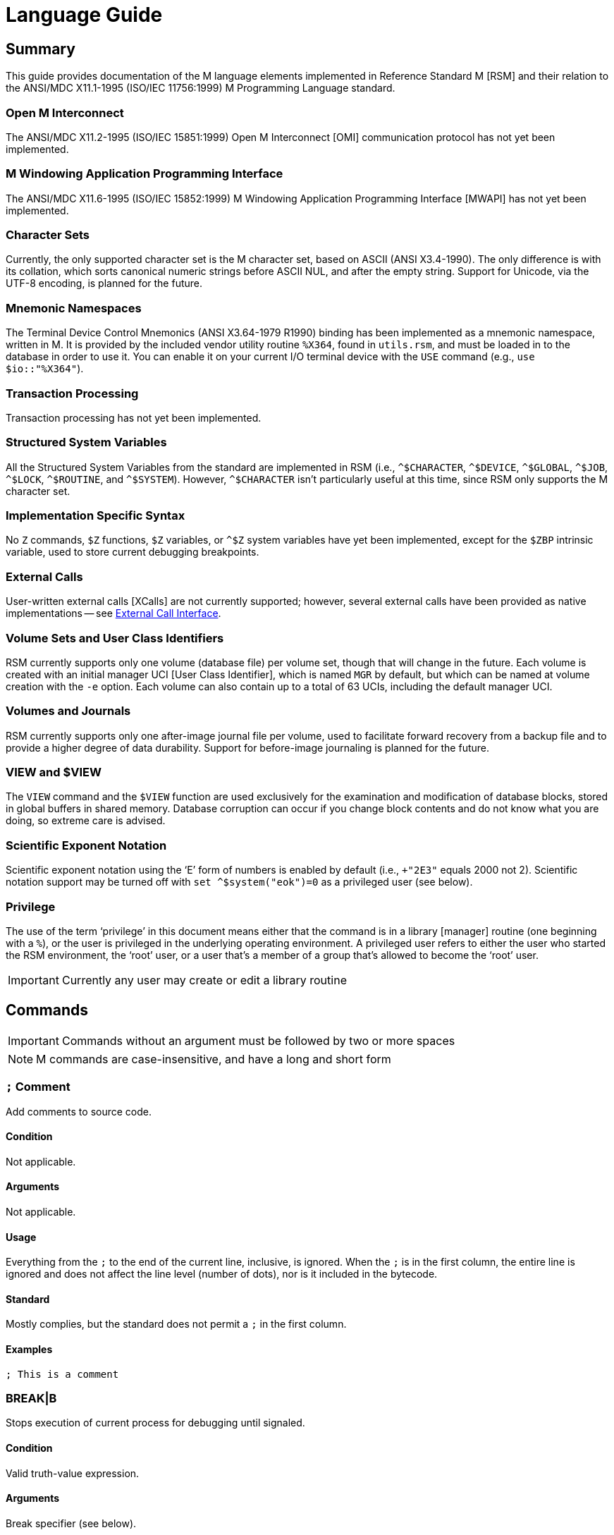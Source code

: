 ////
Package: Reference Standard M
File:    doc/adoc/language.adoc
Summary: Language usage documentation

David Wicksell <dlw@linux.com>
Copyright © 2020-2024 Fourth Watch Software LC
https://gitlab.com/Reference-Standard-M/rsm

Based on MUMPS V1 by Raymond Douglas Newman
Copyright © 1999-2003
https://gitlab.com/Reference-Standard-M/mumpsv1

Permission is granted to copy, distribute and/or modify this document under
the terms of the GNU Free Documentation License, Version 1.3 or any later
version published by the Free Software Foundation; with no Invariant
Sections, with no Front-Cover texts, and with no Back-Cover Texts.

You should have received a copy of the GNU Free Documentation License along
with this program. If not, see https://www.gnu.org/licenses/.

SPDX-FileCopyrightText:  © 2020 David Wicksell <dlw@linux.com>
SPDX-License-Identifier: GFDL-1.3-no-invariants-or-later
////

:source-highlighter: highlight.js
:highlightjs-languages: cos

= Language Guide

== Summary

This guide provides documentation of the M language elements implemented in
Reference Standard M [RSM] and their relation to the ANSI/MDC X11.1-1995
(ISO/IEC 11756:1999) M Programming Language standard.

=== Open M Interconnect

The ANSI/MDC X11.2-1995 (ISO/IEC 15851:1999) Open M Interconnect [OMI]
communication protocol has not yet been implemented.

=== M Windowing Application Programming Interface

The ANSI/MDC X11.6-1995 (ISO/IEC 15852:1999) M Windowing Application Programming
Interface [MWAPI] has not yet been implemented.

=== Character Sets

Currently, the only supported character set is the M character set, based on
ASCII (ANSI X3.4-1990). The only difference is with its collation, which sorts
canonical numeric strings before ASCII NUL, and after the empty string. Support
for Unicode, via the UTF-8 encoding, is planned for the future.

=== Mnemonic Namespaces

The Terminal Device Control Mnemonics (ANSI X3.64-1979 R1990) binding has been
implemented as a mnemonic namespace, written in M. It is provided by the
included vendor utility routine `%X364`, found in `utils.rsm`, and must be
loaded in to the database in order to use it. You can enable it on your current
I/O terminal device with the `USE` command (e.g., `use $io::"%X364"`).

=== Transaction Processing

Transaction processing has not yet been implemented.

=== Structured System Variables

All the Structured System Variables from the standard are implemented in RSM
(i.e., `^$CHARACTER`, `^$DEVICE`, `^$GLOBAL`, `^$JOB`, `^$LOCK`, `^$ROUTINE`,
and `^$SYSTEM`). However, `^$CHARACTER` isn't particularly useful at this time,
since RSM only supports the M character set.

=== Implementation Specific Syntax

No `Z` commands, `$Z` functions, `$Z` variables, or `^$Z` system variables have
yet been implemented, except for the `$ZBP` intrinsic variable, used to store
current debugging breakpoints.

=== External Calls

User-written external calls [XCalls] are not currently supported; however,
several external calls have been provided as native implementations -- see
xref:xcall.adoc[External Call Interface].

=== Volume Sets and User Class Identifiers

RSM currently supports only one volume (database file) per volume set, though
that will change in the future. Each volume is created with an initial manager
UCI [User Class Identifier], which is named `MGR` by default, but which can be
named at volume creation with the `-e` option. Each volume can also contain up
to a total of 63 UCIs, including the default manager UCI.

=== Volumes and Journals

RSM currently supports only one after-image journal file per volume, used to
facilitate forward recovery from a backup file and to provide a higher degree of
data durability. Support for before-image journaling is planned for the future.

=== VIEW and $VIEW

The `VIEW` command and the `$VIEW` function are used exclusively for the
examination and modification of database blocks, stored in global buffers in
shared memory. Database corruption can occur if you change block contents and do
not know what you are doing, so extreme care is advised.

=== Scientific Exponent Notation

Scientific exponent notation using the '`E`' form of numbers is enabled by
default (i.e., `+"2E3"` equals 2000 not 2). Scientific notation support may be
turned off with `set ^$system("eok")=0` as a privileged user (see below).

=== Privilege

The use of the term '`privilege`' in this document means either that the command
is in a library [manager] routine (one beginning with a `%`), or the user is
privileged in the underlying operating environment. A privileged user refers to
either the user who started the RSM environment, the '`root`' user, or a user
that's a member of a group that's allowed to become the '`root`' user.

IMPORTANT: Currently any user may create or edit a library routine

== Commands

IMPORTANT: Commands without an argument must be followed by two or more spaces

NOTE: M commands are case-insensitive, and have a long and short form

=== `*;*` Comment

Add comments to source code.

==== Condition

Not applicable.

==== Arguments

Not applicable.

==== Usage

Everything from the `;` to the end of the current line, inclusive, is ignored.
When the `;` is in the first column, the entire line is ignored and does not
affect the line level (number of dots), nor is it included in the bytecode.

==== Standard

Mostly complies, but the standard does not permit a `;` in the first column.

==== Examples

[source,cos]
----
; This is a comment
----

=== BREAK|B

Stops execution of current process for debugging until signaled.

==== Condition

Valid truth-value expression.

==== Arguments

Break specifier (see below).

NOTE: Argument indirection is not permitted

==== Usage

Suspends execution until receipt of a signal. The signal is `QUIT` as `BREAK`
effectively runs as an `XECUTE` or `DO` command (adding a level to the stack).

The break specifier may be one of the following:

[%autowidth]
.BREAK Usage
|===
|Specifier                    |Description

|`BREAK "_breakref_:"`        |Set simple breakpoint
|`BREAK "_breakref_:__code__"`|Set breakpoint with handler
|`BREAK ":__code__"`          |Set `QUIT` handler
|`BREAK "_breakref_"`         |Clear breakpoint
|`BREAK ":"`                  |Clear `QUIT` handler
|`BREAK ""`                   |Clear all breakpoints/handlers - stop debugger
|`BREAK`                      |Break here (in routine code or direct mode)
|`BREAK 0`                    |Disable `BREAK` within current job
|`BREAK 1`                    |Re-enable `BREAK` within current job
|===

Where _breakref_ is `_label_[+_offset_]^_routine_` or `[+_linenum_]^_routine_`
and _code_ is valid M code that will be executed when the _breakref_ is hit, or
every time a `QUIT __n__` is entered.

While stepping through code in the debugger, an argumentless `QUIT` will stop
the stepping, and execute the rest of the code until another breakpoint is
encountered. To turn off debugging completely, clear all the breakpoints in the
current routine. A `QUIT` may be followed by a positive integer to execute that
many commands (not lines) before breaking again.

NOTE: When using `QUIT` with a step command number, `BREAK` in routines, as
well as any breakpoints encountered during stepping, will be ignored

The `$ZBP` array (case-sensitive), stores all the currently active breakpoints.
Its format is `$ZBP(_routine_,_linenum_)`. You can `$ORDER` or `$QUERY` through
it to list current breakpoints, or you can use `WRITE` to dump the contents of
breakpoints or `QUIT` handler code, if set. There is also an included vendor API
called `BP^%DEBUG`, found in `utils.rsm`, which will list all current
breakpoints and handlers.

WARNING: Code entered in the debugger must be 255 characters or less

==== Standard

Complies, as the standard does not specify arguments or signals.

==== Examples

[source,cos]
----
break "+7^routine:do ^%debug" ; Break at line 7 of ^routine, and call ^%debug
break "+3^routine:"           ; Set simple breakpoint at line 3 of ^routine
break "+1^routine"            ; Clear breakpoint on line 1 of ^routine
break ":do ^%debug"           ; Set up quit handler that fires after each step
break ""                      ; Turn off debugging, and clear all breakpoints
break                         ; Break here and make debugging active

; Loop through and display all the current breakpoints
set bp=$name($ZBP("")) for  set bp=$query(@bp) quit:bp=""  write bp,!

; Loop through and display all the current breakpoints in debug format
write "Breakpoints:",!
set (routine,line)=""
for  set routine=$order($ZBP(routine)) quit:routine=""  do
. for  set line=$order($ZBP(routine,line)) quit:line=""  do
. . write ?4,"+"_line_"^"_routine,!
----

=== CLOSE|C

Releases ownership of an I/O device.

==== Condition

Valid truth-value expression.

==== Arguments

List of channel numbers.

==== Usage

Relinquishes ownership of the specified channel. If the channel is not currently
open, the command is ignored. If the channel is current (i.e., `$IO` is equal to
_channel_) then `$IO` is set to 0.

NOTE: Closing channel 0 is always ignored

==== Standard

Complies exactly, as device parameters are implementation-specific in the standard.

==== Examples

[source,cos]
----
close 1,2 ; Close channels 1 and 2
----

See xref:seqio.adoc[Sequential I/O Interface] for details on how to use `CLOSE`.

=== DO|D

Executes a subroutine (named or anonymous via a dotted-do block), then returns
control to the next command after the `DO`; for multiple arguments, each
subroutine is executed in turn.

==== Condition

Valid truth-value expression -- also valid on each argument.

==== Arguments

Zero or more `_entryref_[(_argumentlist_)][:__postcondition__]` where _entryref_
is of the form `_label_[^_routine_]` or `^_routine_`.

==== Usage

An argumentless `DO` initiates execution of an inner block of lines, denoted by
leading dots that are one level deeper than the line the `DO` is on. `DO` with
arguments is a generalized call to a subroutine specified by _entryref_. The
line specified by _entryref_ must have a level of one (i.e., doesn't begin with
a dot). If the line specified by _entryref_ doesn't have a level of one, an
`M14` error is thrown. The argumentless form of `DO` also does a `new $test`
implicitly, while the form with arguments does not.

==== Standard

Complies exactly. The standard allows for an _entryref_ of the form
`_label_+_offset_[^_routine_]`, which is enabled by default. As this is a
potential security risk, it may not be desirable to leave it on. This feature
may be turned off with `set ^$system("offok")=0` as a privileged user.

==== Examples

[source,cos]
----
do  ; Do the following block of code
. write "First line in the block",!
. write "Second line in the block",!

do label,ext^routine,label2(arg1) ; Various subroutine calls
----

=== ELSE|E

Execute the following commands if `$TEST` evaluates to false.

==== Condition

Not applicable.

==== Arguments

Not applicable.

==== Usage

Execute the remainder of the line, or the following dotted-do block, if `$TEST`
is equal to `0`. Otherwise, if the value of `$TEST` is equal to `1`, the
remainder of the line, or the following dotted-do block, is not executed.

==== Standard

Complies exactly.

==== Examples

[source,cos]
----
if 0 write "True!",!   ; This write command will not execute - $test=0
else  write "False!",! ; This write command will execute - $test=0
----

=== FOR|F

Execute commands repeatedly, until certain conditions are met; argumented form
sets the value of a variable, argumentless form does not.

==== Condition

Not applicable.

==== Arguments

A _<space>_ or `_localvariable_=_forparam(s)_`. A _forparam_ is either an
expression, or a range of the form `_start_[:__increment__[:__end__]]`, where
each of _start_, _increment_, and _end_ are integers. Argument indirection is
not permitted.

==== Usage

The scope of the `FOR` command begins with the next command on the current line
and extends to the end of the current line. In the case of a dotted-do block,
the scope of the `FOR` command is the dotted-do block. Any `FOR` loop may be
terminated by a `QUIT` or `GOTO` within the scope of the `FOR`. A `QUIT`
terminates the innermost `FOR` whose scope contains the `QUIT`. A `GOTO`
terminates all `FOR` commands in the line containing the `GOTO`. The `FOR`
conditional test is made before the scope is executed.

==== Standard

Complies exactly.

==== Examples

[source,cos]
----
for i=10:1:9 do something ; This will do nothing

; Execute following block until ok is true
set ok=0 for  do  quit:ok
. if ^global("okNode") set ok=1 quit
. do processReport^auditMan

for i=1:1:3,5,7:1:9 write i             ; Write out 1235789
for i=1:1 for j=1:1 do sub goto done:ok ; Process all i and j until ok true
----

=== GOTO|G

Transfer control to another line of code without use of the stack.

==== Condition

Valid truth-value expression -- also valid on each argument.

==== Arguments

One or more `_entryref_[:__postcondition__]` where _entryref_ is of the form
`_label_[^_routine_]` or `^_routine_`.

==== Usage

The `GOTO` command is a generalized transfer of control. The line specified by
_entryref_ must have a level of one (i.e., doesn't begin with a dot), except
where the line specified has the same level as the line containing the `GOTO`
and both lines are in the same routine and there are no lines between the two
lines of a lower (numerically less) level, otherwise error `M45` occurs.

==== Standard

Complies exactly. The standard allows for an _entryref_ of the form
`_label_+_offset_[^_routine_]`, which is enabled by default. As this is a
potential security risk, it may not be desirable to leave it on. This feature
may be turned off with `set ^$system("offok")=0` as a privileged user.

==== Examples

[source,cos]
----
goto done:ok,fail ; Dispatch to done or fail on ok flag
----

=== HALT|H

Stop the currently executing process (M job).

==== Condition

Valid truth-value expression.

==== Arguments

Not applicable.

==== Usage

Execution of the process (M job) is terminated.

==== Standard

Complies exactly.

==== Examples

[source,cos]
----
halt ; Terminate the job
----

=== HANG|H

Pause execution of the currently running process (M job) for a specified number
of seconds.

==== Condition

Valid truth-value expression.

==== Arguments

Numeric expression -- interpreted as a positive integer and using its floor.

==== Usage

If the numeric expression is greater than zero, execution is suspended for that
number of seconds, otherwise the current time slice is surrendered.

==== Standard

Mostly complies, however a timeout less than `1` gives up the current time slice
to the OS process scheduler, when the job is using a real-time scheduling
policy, otherwise, it does nothing, which is standard.

==== Examples

[source,cos]
----
hang 30   ; Wait for 30 seconds
hang 30.9 ; Behaves the same as hang 30
hang 0    ; Give up the time slice to the OS process scheduler (real-time only)
hang -5   ; Behaves the same as hang 0
----

=== IF|I

Execute the following commands if the argument expression evaluates to true;
sets `$TEST` to whether the `IF` succeeded.

==== Condition

Not applicable.

==== Arguments

Zero or more valid truth-value expressions.

==== Usage

Each _tve_ is evaluated in order. If true, `$TEST` is set to 1 and execution
continues. If false, `$TEST` is set to 0 and execution of the current line
terminates. The argumentless form is equivalent to `if $test`.

==== Standard

Complies exactly.

==== Examples

[source,cos]
----
if a=b,c=d goto label ; Dispatch to label when a=b and c=d
----

=== JOB|J

Starts a new process (M job) that begins execution at the specified line of
code.

==== Condition

Valid truth-value expression.

==== Arguments

List of `_entryref_[(_argumentlist_)][::__timeout__]` where _entryref_ is of the
form `_label_^[_routine_]` or `^_routine_`.

==== Usage

The `JOB` command attempts to start another M job. If the _argumentlist_ is
present, it may not contain arguments called '`by-reference`', (doing so results
in an `M40` error), and must not contain more arguments than are defined in the
_entryref_. If _timeout_ is present, the condition reported by `$TEST` is the
success of initiating the process, as the `JOB` command always succeeds. If no
_timeout_ is present, `$TEST` is unchanged and the current process is suspended
until the other process has been successfully initiated.

NOTE: If a _timeout_ is present, `$TEST` is always set to `1`

==== Standard

Complies exactly, as process parameters are implementation-specific in the standard.

==== Examples

[source,cos]
----
job int^routine("param1") ; Start background job
----

=== KILL|K

Deletes specified variables, and all their array descendants.

==== Condition

Valid truth-value expression.

==== Arguments

A _<space>_ or _variablelist_ or `(_local-variablelist_)`.

==== Usage

With no arguments, make all current local variables undefined. With variable
list, make all listed variables and their descendants undefined. With bracketed
local variable list, make all local variables (unsubscripted) except those
listed and their descendants undefined.

==== Standard

Complies exactly.

==== Examples

[source,cos]
----
kill (a,b)        ; Remove all local variables except a and b
kill ^database(1) ; Remove ^database(1) and its descendants
----

=== LOCK|L

Create, or remove, an advisory lock (normal or incremental) on a name.

==== Condition

Valid truth-value expression.

==== Arguments

Zero or more _nrefs_, optionally prefixed with a plus (`+`) or minus (`-`).
With no arguments, `LOCK` releases all currently active locks. An _nref_ is a
valid M local or global variable name. `LOCK` followed by one or more _nrefs_
may be optionally followed by a `:__timeout__`, which is a positive integer or
zero.

==== Usage

`LOCK` provides a generalized interlock facility. Execution of a `LOCK` is not
affected by, nor does it directly affect, the state or value of any local or
global variable, or the state of the naked indicator. Its use is not required to
access globals, nor does its use inhibit other processes from accessing globals.
It is an interlocking mechanism whose use depends on programmers establishing
and following conventions, and is therefore advisory in nature.

==== Standard

Complies exactly.

==== Examples

[source,cos]
----
lock +^database(1) ; Acquire an incremental lock
lock +^database(1) ; Increment the lock
lock +^journal(0)  ; Acquire another lock (does not release any locks)
lock -^database(1) ; Decrement the lock
lock -^database(1) ; Release the lock
lock ^patient      ; Acquire a lock
lock ^user         ; Acquire another lock (releases previous lock)
lock               ; Releases all locks
----

=== MERGE|M

Copies the value and all array descendants from one variable to another
variable.

==== Condition

Valid truth-value expression.

==== Arguments

List of `_variable1_=_variable2_`.

==== Usage

Copy _variable2_ and its descendants into _variable1_. If _variable1_ is a
descendant of _variable2_ or _variable2_ is a descendant of _variable1_, then
error (`M19`) occurs.

==== Standard

Complies exactly.

==== Examples

[source,cos]
----
merge ^database(1)=local ; Save our data in the database
----

=== NEW|N

Saves and temporarily removes locals and their array descendants, and restores
them when the block of code ends.

==== Condition

Valid truth-value expression.

==== Arguments

A _<space>_ or _local-variablelist_ or `(_local-variablelist_)`.

==== Usage

With no arguments, make all current local variables undefined. With a variable
list, make all listed variables and their descendants undefined. With bracketed
local variable list, make all local variables and their descendants undefined,
except those listed. Variables may not be subscripted variables (i.e., only the
top level may be specified), however, `new A` also ``NEW``s all descendants of
`A`. At the next `QUIT` at this level, all variables referenced by this command
are restored to their previous state.

Additionally, the following intrinsic special variables may be ``NEW``ed:

[%autowidth]
.NEW ISVs
|===
|ISV      |Action when ``NEW``ed

|`$ESTACK`|Value set to zero
|`$ETRAP` |Value is unchanged
|===

==== Standard

Complies exactly.

==== Examples

[source,cos]
----
new       ; Save all local variables
new (a,b) ; Save all local variables except a and b
new a,b   ; Save a and b
----

=== OPEN|O

Acquires ownership of an I/O device.

==== Condition

Valid truth-value expression.

==== Arguments

List of `_channel_:(_device_:__mode__)[:__timeout__[:__namespace__]]`.

==== Usage

Obtain ownership of a device or file. The _channel_ is from 1 to 63 inclusive
(channel 0 is the principal device, and is always open). The _device_ is the
device or file that is being opened. The _mode_ describes how to open the device
or file in that channel. One and only one second parameter must be supplied. It
may be supplied in full or abbreviated form, and is case-insensitive.

[%autowidth]
.OPEN Parameters
|===
|First Parameter   |Second Parameter

|_/directory/file_ |`"R[EAD]\|W[RITE]\|A[PPEND]\|I[O]"`
|_host.domain port_|`"T[CPIP][6]\|U[DPIP][6]"`
|_port_            |`"S[ERVER][6][=_int_]\|TCPSERVER[6][=_int_]"`
|_port_            |`"US[6]\|UDPSERVER[6]"`
|_/directory/pipe_ |`"P[IPE]\|N[EWPIPE]"`
|_/dev/device_     |`"R[EAD]\|W[RITE]\|I[O]"`
|===

IMPORTANT: If you open a file in `IO` mode (read-write), it will set the file
pointer to the beginning of the file

==== Standard

Complies exactly.

==== Examples

[source,cos]
----
open 1:("/home/user/data.txt":"write") close 1 ; Delete the file
open 2:("80":"server=4") use 2 read job        ; Setup a TCP server (4 jobs)
----

See xref:seqio.adoc[Sequential I/O Interface] for details on how to use `OPEN`.

=== QUIT|Q

Ends the current process level and returns a value; argumentless quit ends the
current process level without returning a value

==== Condition

Valid truth-value expression.

==== Arguments

A _<space>_ or _value_.

==== Usage

Terminate the scope of a `FOR` -- no arguments permitted. Terminate a subroutine
invoked with `DO` -- no arguments permitted. Terminate an extrinisic function
and return a value.

==== Standard

Complies exactly.

==== Examples

[source,cos]
----
quit:ok     ; Quit when done
quit result ; Return the result
----

=== READ|R

Gets input from the current I/O device and puts the response in the specified
variables.

==== Condition

Valid truth-value expression.

==== Arguments

List of `_readargument_`, which is one of the following:

* string literal
* format command
* `_variable_[#_count_][:__timeout__]`
* `*_variable_[:__timeout__]`

==== Usage

When `_readargument_` is either '`string literal`' or '`format command,`' the
`READ` command first cancels any pending read-ahead buffered by the device, then
functions as a `WRITE` command.

When `pass:[#]_count_` is present, that is the maximum number of characters that
will be read into the specified _variable_ before the read is terminated. Note
that the `pass:[#]_count_` form does not restrict the number of characters that
may be read into the `$KEY` intrinsic variable.

If `:__timeout__` is specified, `$TEST` is set to `0` and `$KEY` is set to `""`
(null) if the read terminated because of expiration of specified time, or `1`
otherwise. In any case, the _variable_ contains all characters received prior to
the _timeout_.

`$X` and `$Y` are changed by all characters read that are echoed as though they
had been written using `WRITE`.

When the `*_variable_` form is used, the ASCII value of the first character read
is returned in _variable_ and `$KEY` is set to `""` (null) unless escape
processing is on and an _<escape>_ [`$CHAR(27)`] key is received, then
_variable_ is given a value of `0` and `$KEY` contains the escape sequence. If a
timeout expired then _variable_ is equal to `-1`. `$X` and `$Y` are unchanged by
this form and any key pressed does not echo on a terminal device.

==== Standard

Mostly complies, with the exception of the vague areas in the standard and the
use of character transforms which aren't implemented.

==== Examples

[source,cos]
----
read !,"Answer: ",ans:10 ; Give them 10 seconds to answer and store it in ans
----

See xref:seqio.adoc[Sequential I/O Interface] for details on how to use `READ`.

=== SET|S

Puts values into variables.

==== Condition

Valid truth-value expression.

==== Arguments

List of `_destination_=_source_` or
`[(_destination1_[,_destination2_...)]]=_source_`, where _source_ is an
expression, and _destination_ (or `_destination1_,_destination2_...`) is one of:

* _variable_
* `$ECODE`
* `$ETRAP`
* `$EXTRACT(_variable_[,_begin_[,_end_]])`
* `$KEY`
* `$PIECE(_variable_,_delim_[,_begin_[,_end_]])`
* `$X`
* `$Y`

==== Usage

Assign a value to a variable or substitute new value into piece(s) or character
position(s) of variable.

==== Standard

Does not fully comply with the standard. It evaluates the expression on the
right-hand side of the '`=`' before it evaluates the subscripts on the left-hand
side of the '`=`'. It supports expression indirection, which is a non-standard
extension.

==== Examples

[source,cos]
----
set $etrap="do ^%error"     ; Setup the error trap
set $piece(list,",",5)=date ; Update date in list piece 5
----

=== USE|U

Changes the current device from the list of I/O devices owned by the current
process.

==== Condition

Valid truth-value expression.

==== Arguments

List of `_channel_[:(_param1_[:__param2__...])[:__namespace__]]`.

==== Usage

Make an owned device current for input and/or output.

Valid parameters (passed as strings) by file/socket/pipe/character class type
are:

[%autowidth]
.USE Parameters
|===
|Parameter                          |Valid Class Types|Description

|`"DELETE=NONE\|BACK\|DELETE\|BOTH"`|Character Device |Setup keys for DELETE
|`"DISCONNECT"`                     |TCP Socket Server|Disconnect the client
|`"[NO]CONTROLC"`                   |Principal Device |Control-C processing
|`"[NO]CONTROLT"`                   |Principal Device |Control-T processing
|`"[NO]ECHO"`                       |Character Device |Echo processing
|`"[NO]ESCAPE"`                     |Character Device |Escape processing
|`"[NO]TYPEAHEAD"`                  |Character Device |Type-ahead processing
|`"OUTPUT="_$CHAR(_n_[,...])`       |All              |Output `!` sequence (6)
|`"TERMINATOR="_$CHAR(_n_[,...])`   |All              |Input/read terminators
|===

IMPORTANT: `TERMINATOR` arguments must be ASCII characters [0-127]

NOTE: `"TERMINATOR="_$CHAR(13,10)` means that the following is placed in `$KEY`
not returned in the data

==== Standard

Complies with the exception of the vague areas in the standard, and the name of
the `"%X364"` mnemonic space is non-standard.

==== Examples

[source,cos]
----
use term read *chk:0 use file                      ; See if user has hit a key
use 0:("terminator="_$char(1,5,7,13):"nocontrolc") ; Set terminators, disable ^C
----

See xref:seqio.adoc[Sequential I/O Interface] for details on how to use `USE`.

=== VIEW|V

Adds, or removes, disk blocks to, or from, the view buffer.

==== Condition

Valid truth-value expression.

==== Arguments

A `_channel_:__offset__`.

Where _channel_ is minus (`-`) volume number (i.e., `-1` only currently),
_offset_ is the block number to read, `0` to free the view buffer, or minus
(`-`) block number to write previously read block.

==== Usage

Read and write disk data in an open view channel buffer.

NOTE: The volume should be write locked before using `VIEW`

==== Standard

As the standard is so vague, nearly anything complies exactly.

==== Examples

[source,cos]
----
view -1:1 ; Get the global directory for the manager UCI
----

=== WRITE|W

Formats and outputs values to the current I/O device.

==== Condition

Valid truth-value expression.

==== Arguments

List of _writeargument_.

Where _writeargument_ is one of the following:

* Format character string
** `#` -> Carrige return, page feed combination
** `!` -> Carrige return, linefeed combination, or specified output terminators
** `?_n_` -> Tab to character position _n_ (left most position is `0`)
** `/_cmd_[(_params_)]` -> Provide device specific control [X3.64]
* `_expr_` -> Any valid M expression
* `*_intexpr_` -> Output the ASCII character (`_intexpr_#256`)

==== Usage

Output characters to the current output device.

`$X` and `$Y` are altered as follows:

[%autowidth]
.WRITE Usage
|===
|Character Type        |Description

|Graphic (ASCII 32-126)|Increment `$X`
|Backspace             |Decrement `$X` to a minimum of `0`
|Line feed             |Increment `$Y`
|Carriage return       |`$X` -> `0`
|Form feed             |`$X` -> `0`, `$Y` -> `0`
|===

NOTE: `write *_intexpr_` does not alter `$X` or `$Y`

==== Standard

Complies exactly.

==== Examples

[source,cos]
----
write "Heading",! ; Output Heading to display
----

See xref:seqio.adoc[Sequential I/O Interface] for details on how to use `WRITE`.

=== XECUTE|X

Interprets and executes a string as M code.

==== Condition

Valid truth-value expression -- also valid on each argument.

==== Arguments

List of expressions.

==== Usage

Executing M code which arises from the process of expression evaluation. Each
argument is treated as a `DO` label where label defines a virtual line in the
current routine that looks like label argument-content and is followed by a line
consisting simply of space `QUIT`.

==== Standard

Complies exactly.

==== Examples

[source,cos]
----
xecute "write ""x is 1""":x=1,"write ""x is not 1""":x-1 ; Run string as M code
----

== Intrinsic Functions

NOTE: Intrinsic functions are case-insensitive, and have a short and long form,
denoted with square bracket notation

=== $ASCII|$A

ASCII code corresponding to one character in a string.

==== Format

`$ASCII(_expr_[,_int_])`

==== Returns

The ASCII code of the _int_ character in the string. The default for _int_ is
`1`, and if the character doesn't exist, it returns `-1`.

==== Standard

Complies exactly.

==== Examples

[source,cos]
----
write $ascii("ABC",2) ; -> 66
----

=== $CHAR|$C

Characters corresponding to a list of ASCII codes.

==== Format

`$CHAR(_int1_[,_int2_[,_int3_...]])`

==== Returns

A string made up of characters whose ASCII codes are `_int1_,_int2_,_int3_...`
If the value of any _int_ is less than `0` or greater than `255` then that _int_
is represented in the output string by nothing (e.g., `$CHAR(-1,256) -> ""`).

==== Standard

Complies exactly using the ASCII character set.

==== Examples

[source,cos]
----
write $char(65,66,-1,67) ; -> "ABC"
----

=== $DATA|$D

Number indicating whether a variable is defined or has nodes.

==== Format

`$DATA(_var_)`

==== Returns

[%autowidth]
.$DATA Returns
|===
|Value|Description

|0    |_var_ is undefined
|1    |_var_ is defined but has no descendants
|10   |_var_ is undefined but has descendants
|11   |_var_ is defined and has descendants
|===

==== Standard

Complies exactly.

==== Examples

[source,cos]
----
set A(1)=42 write $data(A)               ; -> 10
set A="forty-two",A(1)=42 write $data(A) ; -> 11
----

=== $EXTRACT|$E

Returns one or more characters from a string.

==== Format

`$EXTRACT(_expr_[,_start_[,_stop_]])` +
Where the default for _start_ is `1` and the default for _stop_ is _start_.

==== Returns

Characters from positions _start_ through _stop_ of expression.

NOTE: May also be used as the destination for the `SET` command

==== Standard

Complies exactly.

==== Examples

[source,cos]
----
write $extract("ABCD",-1,2) ; -> "AB"
----

=== $FIND|$F

Position of character following left-most occurrence of substring in a string.

==== Format

`$FIND(_expr1_,_expr2_[,_int_])`

==== Returns

Commencing at character position _int_ (default `1`) returns the character
position immediately to the right of the first occurrence of _expr2_ in _expr1_.
Specifically, `$FIND("anything","")` returns `1`. If _expr2_ is not found in
_expr1_, it returns `0`.

==== Standard

Complies exactly.

==== Examples

[source,cos]
----
write $find("ABCDEF","CD") ; -> 5
----

=== $FNUMBER|$FN

Number formatted according to codes.

==== Format

`$FNUMBER(_numexp_,_code_[,_int_])` +
Where code is zero or more of the following:

[%autowidth]
.$FNUMBER Format
|===
|Code       |Description

|`P` or `p` |Surround negative numbers with parentheses, positive with spaces
|`T` or `t` |Format with trailing sign or (if suppressed) space
|`,` (comma)|Insert a comma every three significant digits
|`+` (plus) |Force a plus sign on positive values
|`-` (minus)|Suppress the minus sign on negative values
|===

NOTE: `P` may not be used with `T`, `+` (plus), or `-` (minus) [`$ECODE="M2"`]

==== Returns

Returns _numexp_ edited as per code rounded to _int_ decimal places if _int_ is
specified.

==== Standard

Complies exactly.

==== Examples

[source,cos]
----
write $fnumber(1234.567,"T+,",2) ; -> 1,234.57+
----

=== $GET|$G

Returns the value of a variable, or a default value if variable is not defined.

==== Format

`$GET(_var_[,_expr_])`

==== Returns

The value of _var_ if defined, else _expr_ (default null). Note _expr_ (if
specified) is always evaluated.

==== Standard

Complies exactly.

==== Examples

[source,cos]
----
write $get(^DATABASE(1),"Undefined") ; -> "Undefined" if $data(^DATABASE(1))#2=0
----

=== $INCREMENT|$I

Atomically increments or decrements the value of a variable, by a specified
number (default 1).

==== Format

`$INCREMENT(_var_[,_numexpr_])`

==== Returns

The value of _var_ after being incremented or decremented.

==== Standard

This is not in the current standard, but is implemented by most other M
implementations, and will likely be added to the next standard.

==== Examples

[source,cos]
----
set value=500
write $increment(value)     ; -> 501
write value                 ; -> 501
set value="Not a number"
write $increment(value,-35) ; -> -35
write value                 ; -> -35
----

=== $JUSTIFY|$J

Right justify a string in a field of spaces.

==== Format

`$JUSTIFY(_expr_,_int1_[,_int2_])`

==== Returns

The _expr_ space padded on the left to a length of _int1_ characters. If _int2_
is specified, _expr_ is first rounded to _int2_ decimal places.

==== Standard

Complies exactly.

==== Examples

[source,cos]
----
write $justify("ABC",5)  ; -> "  ABC"
write $justify(.456,6,2) ; -> "  0.46"
----

=== $LENGTH|$L

Returns the length of a string, measured in characters or pieces.

==== Format

`$LENGTH(_expr1_[,_expr2_])`

==== Returns

If _expr2_ is specified, returns the number plus one of the non-overlapping
occurrences of _expr2_ in _expr1_ or if _expr2_ is the empty string returns
zero. If _expr2_ is not specified, returns a count of characters in _expr1_.

==== Standard

Complies exactly.

==== Examples

[source,cos]
----
write $length("ABC")             ; -> 3
write $length("ABC,DEF,GHI",",") ; -> 3
----

=== $NAME|$NA

Evaluated name of a variable with some, all, or no subscripts; such a string is
called a name value.

==== Format

`$NAME(_var_[,_int_])`

==== Returns

If _int_ is unspecified or greater than the number of subscripts in _var_,
return full name of _var_. If _int_ is less than zero, throw error `M39`. If
_int_ is one return name of unsubscripted _var_; otherwise, return _var_ name
and _int_ subscripts up to total number.

==== Standard

Complies exactly.

==== Examples

[source,cos]
----
write $name(A(1,2,3),0)                  ; -> "A"
set %=$data(^A(1,2,3)) write $name(^(6)) ; -> ^A(1,2,6)
----

=== $NEXT|$N

Next subscript in a specified array.

==== Format

`$NEXT(_subscriptedvar_)`

==== Returns

The next element at the specified level. The empty string may be specified as a
seed. The collating sequence used is the M collating sequence. Unlike `$ORDER`,
when `$NEXT` has no element to return, it will return a `-1`, which conflicts
with the actual element of `-1`.

==== Standard

This is not in the current standard, as it was removed from a previous standard.
However, it is still used in some M code, so it is enabled by default. This
feature may be turned off with `set ^$system("$nextok")=0` as a privileged user.

==== Examples

[source,cos]
----
kill A set A(1,2)="",A(1,4)="" ; Create A array
write $next(A(1,""))           ; -> 2
write $next(A(1,2))            ; -> 4
write $next(A(1,4))            ; -> -1
----

=== $ORDER|$O

Next or previous subscript in a specified array.

==== Format

`$ORDER(_subscriptedvar_[,_int_])` +
Where _int_ must be `1` or `-1`.

==== Returns

The next (_int_ = `1` or not specified) or previous (_int_ = `-1`) element at
the specified level. The empty string may be specified as a seed. The collating
sequence used is the M collating sequence. When `$ORDER` has no element to
return, it will return the empty string (`""`).

==== Standard

Complies exactly using the M collating sequence.

==== Examples

[source,cos]
----
kill A set A(1,2)="",A(1,4)="" ; Create A array
write $order(A(1,""))          ; -> 2
write $order(A(1,""),1)        ; -> 4
write $order(A(1,2))           ; -> 4
write $order(A(1,4),-1)        ; -> 2
write $order(A(1,4))           ; -> ""
----

=== $PIECE|$P

Partitions a string into pieces based on a delimiter, and returns some of those
pieces.

==== Format

`$PIECE(_expr1_,_expr2_[,_int1_[,_int2_]])` +
Where _int1_ defaults to `1` and _int2_ defaults to _int1_.

==== Returns

Returns the substring of _expr1_ bounded by but not including the _int1_ to
_int2_ occurrence of _expr2_ in _expr1_.

NOTE: May also be used as the destination for the `SET` command

==== Standard

Complies exactly.

==== Examples

[source,cos]
----
write $piece("ABC,DE,FG,H,I",",",2,4) ; -> "DE,FG,H"
----

=== $QLENGTH|$QL

Number of subscripts in a variable name, passed as a name value.

==== Format

`$QLENGTH(_nameexpr_)` +
Where _nameexpr_ evaluates to the name of a variable.

==== Returns

Returns the number of subscripts in the name.

==== Standard

Complies exactly.

==== Examples

[source,cos]
----
write $qlength("A(3)")           ; -> 1
write $qlength($name(^A(1,2,3))) ; -> 3
----

=== $QSUBSCRIPT|$QS

Specified part (name, environment, or a subscript) of a variable name, passed as
a name value.

==== Format

`$QSUBSCRIPT(_nameexpr_,_int_)` +
Where _nameexpr_ evaluates to the name of a variable.

==== Returns

If _int_ is equal to `-1`, then it returns the environment if provided. If _int_
is equal to `0`, then it returns the unsubscripted variable name. Otherwise, it
returns the _int_ subscript if it exists.

==== Standard

Complies exactly.

==== Examples

[source,cos]
----
write $qsubscript("^ABC(1,6,2)",2) ; -> 6
----

=== $QUERY|$Q

Next subscripted variable name in array, returned as a name value.

==== Format

`$QUERY(_var_[,_int_])` +
Where _int_ must be `1` or `-1`.

==== Returns

The next (_int_ = `1` or not specified) or previous (_int_ = `-1`) record in the
database or local variable table. The use of this function causes the naked
indicator to point at _var_. The returned value will include an environment
value only if the original specification did. When `$QUERY` has no record to
return, it will return the empty string (`""`).

==== Standard

Mostly complies with two exceptions. First, the standard does not allow the
second argument. Second, the standard states, "`The use of this function causes
the naked indicator and `$REFERENCE` to become empty.`" This has not been done,
instead, RSM follows the behavior of `$ORDER` on this point.

==== Examples

[source,cos]
----
kill A set A(4,3)="" ; Create A array
write $query(A)      ; -> "A(4,3)"
write $query(A(4,3)) ; -> ""
----

=== $RANDOM|$R

Random integer uniformly distributed over an interval between 0 and
`_intargument_-1`, inclusive.

==== Format

`$RANDOM(_intargument_)` +
Where _int_ is not less than one (`$ECODE` = `M3` if _int_ < `1`).

==== Returns

Returns a random number in the range `0` to `_intargument_-1`.

==== Standard

Complies exactly.

==== Examples

[source,cos]
----
write $random(1) ; -> 0
----

=== $REVERSE|$RE

Returns the characters of a string in reverse order.

==== Format

`$REVERSE(_expr_)`

==== Returns

The _expr_ in the reverse order.

==== Standard

Complies exactly.

==== Examples

[source,cos]
----
write $reverse("ABC") ; -> "CBA"
----

=== $SELECT|$S

Returns the value corresponding to first true condition of list, evaluated left
to right.

==== Format

`$SELECT(_tve1_:__expr1__[,_tve2_:__expr2__...])` +
Where _tve1_ and _tve2_ are truth value expressions.

==== Returns

The _expr_ where _tve_ is the first true _tve_, otherwise error `M4`.

==== Standard

Complies exactly.

==== Examples

[source,cos]
----
kill A write $select($data(A):1,1:4) ; -> 4
----

=== $STACK|$ST

Information about how a level of the process stack was created, what code is
executing at that level, and what errors have accumulated there.

==== Format

`$STACK(_int_[,_code_])` +
Where _int_ is `-1`, `0`, `1` to `$STACK(-1)` and _code_ is `"PLACE"`,
`"MCODE"`, or `"ECODE"` (case-insensitive).

==== Returns

* `$STACK(-1)` -> Largest `$STACK(_int_)` value which returns a non-empty string
* `$STACK(0)` -> Implementation specific value indicating how process was
started (`RUN` or `JOB`)

* `$STACK(_int_)` -> How process stack level was created (`DO`, `XECUTE`, `$$`
or error code like `,M6,`) +
Where _int_ is `1` to `$STACK(-1)`

While _int_ is zero or greater, the following codes may be used:

* `"ECODE"` -> List of error codes added at this level, delimited by commas
* `"MCODE"` -> Source line of code identified by `"PLACE"` below
* `"PLACE"` -> Location of a command at this stack level as follows:

** If _int_ is not equal to `$STACK` and `$STACK(_int_,"ECODE")` is empty, the
last command executed

** If _int_ is equal to `$STACK` and `$STACK(_int_,"ECODE")` is empty, the
currently executing command

** If `$STACK(_int_,"ECODE")` is not empty, the last command to start execution
while `$STACK(_int_,"ECODE")` was empty

==== Standard

Complies exactly.

==== Examples

[source,cos]
----
write $stack(1) ; -> "DO"
----

=== $TEXT|$T

Returns a line of code from a routine.

==== Format

`$TEXT(_entryref_)` +
Where _entryref_ is `_label_[+_offset_][^_routine_]`, `+_linenum_[^_routine_]`,
or `^_routine_` and `_routine_` defaults to the current routine.

==== Returns

The content of the specified line of the source routine. Specifically
`$TEXT(+_offset_^_routine_)` is equivalent to `^$ROUTINE(_routine_,_offset_)`.
The exception to this is `+0` returns the routine name.

==== Standard

Complies exactly.

==== Examples

[source,cos]
----
write $text(+0^ROUTINE) ; -> "ROUTINE"
write $text(+0)         ; -> Current routine name
----

=== $TRANSLATE|$TR

A translation of a string, in which certain characters are removed or replaced.

==== Format

`$TRANSLATE(_expr1_,_expr2_[,_expr3_])`

==== Returns

A string resulting from _expr1_ with each character contained in _expr2_ removed
and replaced with the character in the same position in _expr3_ if provided.

==== Standard

Complies exactly.

==== Examples

[source,cos]
----
write $translate("ABCDEF","FED","*$") ; -> "ABC$*"
----

=== $VIEW|$V

Returns, or changes, disk blocks from, or in, the view buffer.

==== Format

`$VIEW(_channel_,_offset_[,_size_[,_data_]])`

==== Returns

Block data for a '`read`' or `""` (null) for a '`write`'. A '`write`' is done
when _data_ is provided. If size is `1` (default), `2`, or `4` the data is an
integer, otherwise it's a string.

==== Standard

As the standard is so vague, anything complies exactly.

==== Examples

[source,cos]
----
write $view(-1,44,2) ; -> Index for first key in block
----

== Intrinsic Special Variables

NOTE: Intrinsic special variables are case-insensitive, and have a short and
long form, denoted with square bracket notation

=== $DEVICE|$D

The status of the current device.

==== Returns

`0,_devicetype_,_deviceinfo_` or `1,_errorcode_,_errortext_`

If piece one is `0`, returns a description of the channel device in piece three
(i.e., file/device name or IP address and port), and the type in piece two where
the type number indicates:

1. Disk file
2. Socket device (TCP or UDP)
3. Named pipe (FIFO)
4. Character device (terminal, printer, etc.)

If piece one is `1`, returns an error code in piece two, and a string
representing the device error in piece three.

==== Standard

Mostly complies, except it may not be `SET`.

==== Examples

[source,cos]
----
write $device ; -> "0,2,127.0.0.1 80"
write $device ; -> "0,2,::1 8080"
----

=== $ECODE|$EC

The error status.

==== Returns

Null or all current M errors surrounded (and delimited) with commas.

==== Standard

Complies exactly.

==== Examples

[source,cos]
----
write $ecode ; -> ""
----

=== $ESTACK|$ES

User-controlled stack level indicator.

==== Returns

Additional job stack levels since last `new $estack`. May be ``NEW``ed.

==== Standard

Complies exactly.

==== Examples

[source,cos]
----
write $estack ; -> 0
----

=== $ETRAP|$ET

The error trap.

==== Returns

The M code to execute in the event of an error. It may be ``NEW``ed and `SET`.

==== Standard

Complies exactly.

==== Examples

[source,cos]
----
write $etrap ; -> "do ^%error"
----

=== $HOROLOG|$H

The current datetime.

==== Returns

The number of days since 31 Dec 1840, a comma, the number of seconds since
midnight.

==== Standard

Complies exactly.

==== Examples

[source,cos]
----
write $horolog ; -> "57623,29373" (Wednesday 07 Oct 1998 08:09:33)
----

=== $IO|$I

The current I/O channel.

==== Returns

The current I/O channel number.

==== Standard

Complies exactly.

==== Examples

[source,cos]
----
write $io ; -> 0
----

=== $JOB|$J

The current job number.

==== Returns

Process/Job Identification Number (Note, this is not the OS PID).

==== Standard

Complies exactly.

==== Examples

[source,cos]
----
write $job ; -> 1
----

=== $KEY|$K

The read terminator sequence.

==== Returns

Control sequence which terminated the last read from the current device. May be
`SET`. End-of-file (EOF) is indicated by a `$KEY` value of `$CHAR(255)`.

==== Standard

Complies exactly.

==== Examples

[source,cos]
----
write $key ; -> $char(27,91,65) (the <up-arrow> key)
write $key ; -> $char(255) (EOF)
----

=== $PRINCIPAL|$P

The principal device.

==== Returns

The principal I/O device (if any).

==== Standard

Complies exactly (always returns `0`).

==== Examples

[source,cos]
----
write $principal ; -> 0
----

=== $QUIT|$Q

The type of the last `QUIT`.

==== Returns

Returns `1` if the current level was invoked as an extrinsic function, otherwise
returns `0`.

==== Standard

Complies exactly.

==== Examples

[source,cos]
----
write $quit ; -> 0
----

=== $REFERENCE|$R

The last global reference.

==== Returns

The name of the global variable that defined the current value of the "`naked
indicator,`" or is empty when the "`naked indicator`" is currently undefined.

==== Standard

This is not defined in the standard, though it is referenced there.

==== Examples

[source,cos]
----
write $reference ; -> ""
----

=== $STACK|$ST

The current stack level.

==== Returns

Returns the current level of the process stack.

==== Standard

Complies exactly.

==== Examples

[source,cos]
----
write $stack ; -> 0
----

=== $STORAGE|$S

The free space in the symbol table.

==== Returns

Number of free slots left for unique variable names in the symbol table,
regardless of how many characters each variable uses.

==== Standard

Does not comply exactly, as the standard specifies that it returns the number of
characters of free space remaining.

==== Examples

[source,cos]
----
write $storage ; -> 3072
----

=== $SYSTEM|$SY

==== Returns

A string of the form `_v_,_s_` where _v_ is an integer value allocated by the
MDC to an implementer (RSM is 50) and _s_ is defined by that implementer in such
a way as to be able to be unique for all the implementer's systems.

==== Standard

Complies exactly, assuming that it really is unique.

==== Examples

[source,cos]
----
write $system ; -> "50,Reference Standard M V<major>.<minor>.<patch> for ..."
----

=== $TEST|$T

The status of the last conditional or timeout.

==== Returns

Returns `1` if the last `IF`, `OPEN`, `LOCK`, `JOB`, or `READ` with timeout was
successful, otherwise returns `0`.

==== Standard

Complies exactly.

==== Examples

[source,cos]
----
write $test ; -> 0
----

=== $X

The horizontal cursor position.

==== Returns

Approximate horizontal position of the cursor on the current device. It may be
`SET`.

==== Standard

Complies exactly.

==== Examples

[source,cos]
----
write $x ; -> 0
----

=== $Y

The vertical cursor position.

==== Returns

Approximate vertical position of the cursor on the current device. It may be
`SET`.

==== Standard

Complies exactly.

==== Examples

[source,cos]
----
write $y ; -> 0
----

== Structured System Variables

NOTE: SSV names are case-insensitive, and have a short and long form, denoted
with square bracket notation

`$QUERY` will not work on any SSV, while `$ORDER` and `$DATA` will work on
specific nodes within each SSV. `MERGE` will not work on any SSV except for
`^$ROUTINE`, both to compile a routine into `^$ROUTINE`, and to take a copy
of a routine's source code, for local modification, before meging it back:

[source,cos]
----
merge ^$routine("routine")=utility($job,"routine")
merge utility($job,"routine")=^$routine("routine")
----

=== \^$CHARACTER|^$C

==== Format

`^$CHARACTER("M","COLLATE"|"IDENT")` +
`^$CHARACTER("M","INPUT"|"OUTPUT","M")`

==== Usage

Provides a list of all the suppported character sets (currently only M), and
information about their collation, legal identifiers, and input/output
transformations between them. `^$CHARACTER` is read-only at this time.

NOTE: All nodes are case-insensitive

==== Action

This SSV may be used as the source of any M command, but may not be used as the
destination.

==== Standard

Mostly complies; but doesn't provide a lot of usefulness with only the M
character set, and doesn't provide a "PATCODE" node or algorithm.

==== Examples

[source,cos]
----
write ^$character("m","collate")    ; -> "" - empty string for M collation
write ^$character("m","ident")      ; -> "" - empty string for M identifiers
write ^$character("m","input","m")  ; -> "" - empty string for no transformation
write ^$character("m","output","m") ; -> "" - empty string for no transformation
----

=== \^$DEVICE|^$D

==== Format

`^$DEVICE(_channel_,_parameter1_[,_parameter2_])`

==== Usage

Provides a list of all the currently open device channels in the job. `$ORDER`
may be used for the device channel. Stores per-device information about a number
of device characteristics. `^$DEVICE` is read-only at this time.

NOTE: The `^$DEVICE` subscripts listed below are case-insensitive

The following second level (and higher) subscripts are also provided:

[%autowidth]
.^$DEVICE Usage
|===
|Subscripts              |Contains

|`"$X"`                  |Current horizontal cursor position
|`"$Y"`                  |Current vertical cursor position
|`"CHARACTER"`           |Always returns "M"
|`"FD"`                  |Operating system file descriptor
|`"MODE"`                |Current I/O mode of the device
|`"NAME"`                |Device/file/pipe name or local port
|`"NAMESPACE"`           |Mnemonic namespace routine name
|`"OPTIONS","DELETE"`    |Which keys are delete characters
|`"OPTIONS","ECHO"`      |Whether input keys are echoed
|`"OPTIONS","ESCAPE"`    |Whether escape processing is on
|`"OPTIONS","OUTPUT"`    |The output terminator when using `write !`
|`"OPTIONS","TERMINATOR"`|The read terminator characters [ASCII]
|`"OPTIONS","TYPEAHEAD"` |Whether read type-ahead processing is on
|`"REMOTE"`              |Remote host and port
|`"TYPE"`                |Type of device or file
|===

==== Action

This SSV may be used as the source of any M command, but may not be used as the
destination.

==== Standard

Complies exactly, as most nodes are implementation-specific in the standard.

==== Examples

[source,cos]
----
write ^$device(1,"$x")        ; horizontal cursor position
write ^$device(1,"$y")        ; vertical cursor position
write ^$device(1,"character") ; "M" - the only supported character set
write ^$device(1,"fd")        ; operating system file descriptor
write ^$device(1,"mode")      ; either "PRINCIPAL", "WRITE", "READ", "APPEND",
                              ; "IO", "TCPIP", "SERVER", "NOFORK", "FORKED",
                              ; "PIPE", or "NEWPIPE"
write ^$device(1,"name")      ; operating system device or file name
write ^$device(1,"namespace") ; mnemonic device routine name
write ^$device(1,"type")      ; either "1,FILE", "2,SOCKET", "3,PIPE", or
                              ; "4,TERMINAL", or "4,CHARACTER"

; List all open devices in this job
set dev="" for  set dev=$order(^$device(dev)) quit:dev=""  write dev,!
----

=== \^$GLOBAL|^$G

==== Format

`^$GLOBAL(_global_[,"CHARACTER"|"COLLATE"|"JOURNAL"])`

==== Usage

Provides a list of all globals in a UCI. `$ORDER` may be used for the global
variable name. Stores per-global information about journaling and character sets
as well.

[%autowidth]
.^$GLOBAL Usage
|===
|Subscripts            |Contains                             |Settable

|`_global_`            |Top pointer block number of _global_ |No
|`"$GLOBAL"`           |Global directory block number for UCI|No
|`_global_,"CHARACTER"`|Always returns "M"                   |No
|`_global_,"COLLATE"`  |Always returns ""                    |No
|`_global_,"JOURNAL"`  |Returns whether to journal _global_  |Yes
|`"$GLOBAL","JOURNAL"` |Returns the default journal action   |Yes
|===

NOTE: While the name of a global is case-sensitive, including `$GLOBAL`, the
`"CHARACTER"`, `"COLLATE"`, and `"JOURNAL"` subscripts are case-insenstive

==== Action

This SSV may be used as the source of any M command, but may not be used as the
destination except that `^$GLOBAL(_global_,"JOURNAL")` may be set with a
truth-value expression.

==== Standard

Mostly complies, but provides more functionality than in the standard.

==== Examples

[source,cos]
----
write ^$global("RSM")             ; -> block number of "RSM" global root
write ^$global("RSM","character") ; -> "M" - the only supported character set
write ^$global("RSM","collate")   ; -> ""  - empty string - default M collation
write ^$global("RSM","journal")   ; -> 1|0 - whether ^RSM journaling is on

; List all globals in this UCI
set gvn="" for  set gvn=$order(^$global(gvn)) quit:gvn=""  write gvn,!
----

=== \^$JOB|^$J

==== Format

`^$JOB[(_jobnum_,_parameter1_[,_parameter2_[,_parameter3_]])]`

==== Usage

Provides a list of all jobs in the environment. This SSV exists once for each
environment and is assumed to be in UCI number 1, volume 1. `^$JOB` returns the
maximum permitted number of jobs in this environment. `$ORDER` may be used on
the job number only; it returns the job numbers of currently active jobs only.

The following second level (and higher) subscripts are also provided:

NOTE: The `^$JOB` subscripts listed below are case-insensitive

[%autowidth]
.^$JOB Usage
|===
|Subscripts                |Contains                        |Settable

|`"$IO"`                   |Current channel number          |No
|`"$IO",_channel_`         |Name of device/file on channel  |No
|`"$REFERENCE"`            |As for `$REFERENCE`             |No
|`"$STACK"`                |As for `$STACK`                 |No
|`"$STACK",_level_`        |As for `$STACK(_level_)`        |No
|`"$STACK",_level_,"ECODE"`|As for `$STACK(_level_,"ECODE")`|No
|`"$STACK",_level_,"MCODE"`|As for `$STACK(_level_,"MCODE")`|No
|`"$STACK",_level_,"PLACE"`|As for `$STACK(_level_,"PLACE")`|No
|`"CHARACTER"`             |Always returns "M"              |No
|`"COMMANDS"`              |Number of commands executed     |No
|`"GLOBAL"`                |Global environment (UCI #)      |Current job
|`"GLOBAL_VOL"`            |Global environment (VOL #)      |Current job
|`"GREFS"`                 |Number of global references     |No
|`"LOCK"`                  |Lock environment (UCI #)        |Current job
|`"LOCK_VOL"`              |Lock environment (VOL #)        |Current job
|`"OWNER"`                 |OS process owner name           |No
|`"OWNER_ID"`              |OS process owner UID            |Privilege
|`"PID"`                   |OS process ID                   |No
|`"PRECISION"`             |Current numeric precision       |Current job
|`"PRIORITY"`              |Current process priority        |Privilege
|`"PRIV"`                  |Current process privilege       |Privilege
|`"PROCESS_START"`         |`$HOROLOG` when process started |No
|`"ROUTINE"`               |Routine environment (UCI #)     |Current job
|`"ROUTINE_NAME"`          |Routine name                    |No
|`"ROUTINE_VOL"`           |Routine environment (VOL #)     |Current job
|===

==== Action

This SSV may be used as the source of any M command and a `^$JOB(_jobnum_)` node
may be killed by a privileged user or process.

NOTE: A `kill ^$job` is a signal to shutdown the environment

==== Standard

Mostly complies, but provides more functionality than in the standard.

==== Examples

[source,cos]
----
; Write last global reference and current routine line source for job JN
write ^$job(JN,"$reference"),!,^$job(JN,"$stack",^$job(JN,"$stack"),"mcode"),!

kill ^$job(104) ; Stop job number 104
kill ^$job      ; Shutdown the system
----

=== \^$LOCK|^$L

==== Format

`^$LOCK(_lockref_)`

==== Usage

Provides a list of all locks held in a UCI.

==== Action

This SSV may be used as the source of any M command and may be killed by
privileged jobs.

==== Standard

The standard is too vague to say.

==== Examples

[source,cos]
----
; Returns the owning job number, a comma, and then the lock count
write ^$lock("^lock") ; -> "1,2"

; List all locks
set L="" for  set L=$order(^$lock(L)) quit:L=""  write ^$lock(L),?10,L,!
----

=== \^$ROUTINE|^$R

==== Format

`^$ROUTINE(_routine_,0|_linenum_|"CHARACTER")`

==== Usage

Provides storage for all routines in a UCI as:

* `^$ROUTINE(_routine_,0)` ; -> _bytecode_
* `^$ROUTINE(_routine_,_linenum_)` ; -> _source_
* `^$ROUTINE(_routine_,"CHARACTER")` ; -> "M"

==== Action

This SSV may be used as the source of any M command and may be merged and killed
by privileged jobs. Note that a `MERGE` to `^$ROUTINE` must be from a suitable
source -- this re-stores the routine source and compiles it into
`^$ROUTINE(_routine_,0)`. `$ORDER` is available on the _routine_ names, `merge
pass:[^]$routine(_routine_)=^$routine(_routine_)` may be used to re-compile a
routine, and `^$ROUTINE(_routine_,"CHARACTER")` will return "M".

==== Standard

Mostly complies, but provides more functionality than in the standard.

==== Examples

[source,cos]
----
merge utility($job,"routine")=^$routine("routine")       ; local copy of source
set utility($job,"routine",1)="routine ; A test routine" ; change a source line
merge ^$routine("routine")=utility($job,"routine")       ; recompile routine
----

=== \^$SYSTEM|^$S

==== Format

`^$SYSTEM(_parameter1_[,_parameter2_[,_parameter3_[,_parameter4_]]])`

==== Usage

Provides system specific data (e.g., database statistics).

[%autowidth]
.^$SYSTEM Usage
|===
|Subscripts                       |Contains                   |Settable

|`"$NEXTOK"`                      |On/Off `$NEXT`             |Privilege
|`"BIG_ENDIAN"`                   |Hardware endianness        |No
|`"CHARACTER"`                    |Always returns "M"         |No
|`"EOK"`                          |On/Off exponent notation   |Privilege
|`"NAME_LENGTH"`                  |Length of all names        |No
|`"OFFOK"`                        |On/Off `DO/GOTO/JOB` offset|Privilege
|`"PRECISION"`                    |Default numeric precision  |Privilege
|`"STRING_MAX"`                   |Maximum size of strings    |No
|`"TRANTAB",_num_`                |`_to=from_` (global maps)  |Privilege
|`"VOL",_vol_,"BLKALLOC"`         |Block allocations          |No
|`"VOL",_vol_,"BLKDEALL"`         |Block deallocations        |No
|`"VOL",_vol_,"BLKREORG"`         |Block reorganizations      |No
|`"VOL",_vol_,"BLOCK"`            |Block size in volume       |No
|`"VOL",_vol_,"DBDAT"`            |Global ``$DATA``s          |No
|`"VOL",_vol_,"DBGET"`            |Global gets                |No
|`"VOL",_vol_,"DBKIL"`            |Global kills               |No
|`"VOL",_vol_,"DBORD"`            |Global ``$ORDER``s         |No
|`"VOL",_vol_,"DBQRY"`            |Global ``$QUERY``s         |No
|`"VOL",_vol_,"DBSET"`            |Global sets                |No
|`"VOL",_vol_,"DISKERRORS"`       |Daemon write errors        |No
|`"VOL",_vol_,"FILE"`             |File name of volume        |Mount volume
|`"VOL",_vol_,"FREE"`             |Free blocks in volume      |No
|`"VOL",_vol_,"HEADER"`           |Header block size (volume) |No
|`"VOL",_vol_,"JOURNAL_AVAILABLE"`|Current journal status     |No
|`"VOL",_vol_,"JOURNAL_FILE"`     |Journal file path (volume) |Single-user
|`"VOL",_vol_,"JOURNAL_REQUESTED"`|Enable/Disable journaling  |Privilege
|`"VOL",_vol_,"JOURNAL_SIZE"`     |Journal file size (volume) |0 truncates
|`"VOL",_vol_,"LASTOK"`           |Search last successes      |No
|`"VOL",_vol_,"LASTTRY"`          |Search last tries          |No
|`"VOL",_vol_,"LOGRD"`            |Logical block reads        |No
|`"VOL",_vol_,"LOGWT"`            |Logical block writes       |No
|`"VOL",_vol_,"PHYRD"`            |Physical block reads       |No
|`"VOL",_vol_,"PHYWT"`            |Physical block writes      |No
|`"VOL",_vol_,"NAME"`             |Name of volume             |Single-user
|`"VOL",_vol_,"SIZE"`             |Size of volume in blocks   |Single-user
|`"VOL",_vol_,"UCI",_uci_`        |Environment (UCI) name     |Create UCI
|`"VOL",_vol_,"WRITELOCK"`        |Write lock status (volume) |Yes (0 or 1)
|===

==== Action

This SSV may be set and killed by privileged jobs where indicated. `$ORDER` is
available for `^$SYSTEM("VOL",_vol_)` and `^$SYSTEM("VOL",_vol_,"UCI",_uci_)`.

==== Standard

Does not conform, though the standard is vague.

==== Examples

[source,cos]
----
write ^$system("vol",1,"dbget")     ; Print database get statistics
set ^$system("vol",1,"uci",2)="DEV" ; Create UCI environment
----

== Operators

NOTE: All M operations are parsed in a strict left-to-right order; parentheses
may be used to alter this order

[source,cos]
----
write 1+2*3   ; -> 9
write 1+(2*3) ; -> 7
----

=== `*-*` Underscore

==== Usage

String concatenation.

==== Standard

Complies exactly.

==== Examples

[source,cos]
----
write "A"_"B" ; -> "AB"
----

=== `*+*` Plus

==== Usage

Addition.

==== Standard

Complies exactly.

==== Examples

[source,cos]
----
write 1+1 ; -> 2
----

=== `*-*` Minus

==== Usage

Subtraction.

==== Standard

Complies exactly.

==== Examples

[source,cos]
----
write 4-3 ; -> 1
----

=== `***` Asterisk

==== Usage

Multiplication.

==== Standard

Complies exactly.

==== Examples

[source,cos]
----
write 2*2 ; -> 4
----

=== `*/*` Slash

==== Usage

Division.

==== Standard

Complies exactly.

==== Examples

[source,cos]
----
write 8/2 ; -> 4
----

=== `*\*` Backslash

==== Usage

Integer division.

==== Standard

Complies exactly.

==== Examples

[source,cos]
----
write 5\2 ; -> 2
----

=== `*#*` Hash

==== Usage

Modulo.

==== Standard

Complies exactly.

==== Examples

[source,cos]
----
write 5#2 ; -> 1
----

=== `****` Asterisk (2)

==== Usage

Exponentiation.

==== Standard

Complies exactly.

==== Examples

[source,cos]
----
write 3**2 ; -> 9
----

=== `*=*` Equals

==== Usage

Equality test.

==== Standard

Complies exactly.

==== Examples

[source,cos]
----
write 2=2 ; -> 1
----

=== `*<*` Less Than

==== Usage

Compare for less than.

==== Standard

Complies exactly.

==== Examples

[source,cos]
----
write 1<2 ; -> 1
----

=== `*>*` Greater Than

==== Usage

Compare for greater than.

==== Standard

Complies exactly.

==== Examples

[source,cos]
----
write 1>2 ; -> 0
----

=== `*]*` Right Square Bracket

==== Usage

Compare for follows.

==== Standard

Complies exactly.

==== Examples

[source,cos]
----
write "B"]"A" ; -> 1
----

=== `*[*` Left Square Bracket

==== Usage

Contains.

==== Standard

Complies exactly.

==== Examples

[source,cos]
----
write "ABC"["A" ; -> 1
----

=== `*]]*` Right Square Bracket (2)

==== Usage

Sorts after.

==== Standard

Complies exactly.

==== Examples

[source,cos]
----
write " "]]2 ; -> 1
----

=== `*'*` Single Quote

==== Usage

Logical not -- may be used with any relational operator.

==== Standard

Complies exactly.

==== Examples

[source,cos]
----
write '4 ; -> 0
----

=== `*&*` Ampersand

==== Usage

Logical and.

==== Standard

Complies exactly.

==== Examples

[source,cos]
----
write 4&0 ; -> 0
----

=== `*!*` Exclamation Mark

==== Usage

Logical or.

==== Standard

Complies exactly.

==== Examples

[source,cos]
----
write 4!0 ; -> 1
----

=== `*?*` Question Mark

==== Usage

Pattern match -- see the <<_pattern_match>> section for more details.

==== Standard

Complies exactly.

==== Examples

[source,cos]
----
write "ABC"?1.UNP ; -> 1
----

=== `*@*` Commercial At

==== Usage

Indirection -- see the <<_indirection>> section for more details.

==== Standard

Complies exactly.

==== Examples

[source,cos]
----
set A="B",@A=1 ; sets B to 1
----

== Pattern Match

[%autowidth]
.Pattern Match
|===
|Code|Class      |Valid Characters

|`E` |Everything |ASCII codes 0-255
|`A` |Alphabetic |A-Z, a-z
|`U` |Uppercase  |A-Z
|`L` |Lowercase  |a-z
|`N` |Numeric    |0-9
|`P` |Punctuation|ASCII codes 32-47, 58-64, 91-96, 123-126
|`C` |Control    |ASCII codes 0-31, 127-255
|    |Literal    |As specified
|===

A pattern is specified as a list of one or more _patternatoms_. A _patternatom_
consists of a minimum, dot, maximum (e.g., 1.3) and one or more codes, where at
least one of minimum, dot, maximum must be specified, and the default minimum is
zero and the default maximum is infinite. If the dot is not used then an exact
number of that _patternatom_ is required.

Alternation where a number of _patternatoms_ may be enclosed in parathenses
separated by commas indicates logical or of each specified _patternatom_ (e.g.,
2(1U,1N,1P) -> 2UNP).

== Indirection

There are two forms of indirection, name indirection and argument indirection.

Name indirection is where the name of a variable (or part of the name of a
variable) is replaced by _@indirect_ (or _@indirect@_).

[source,cos]
----
set A="ABC" write @A        ; Will write the contents of ABC
write @A@(1)                ; Will write the contents of ABC(1)
set A="ABC(2)" write @A@(1) ; Will write the contents of ABC(2,1)
----

Argument indirection is where one or more arguments are replaced by _@indirect_.

[source,cos]
----
set A="B=1,C=2" set @A ; Will assign 1 to B and 2 to C
----

NOTE: Argument indirection may not be used with the `BREAK`, `FOR`, and `VIEW`
commands

== Routine Format

A routine name is of the form `1"%".31AN` in UCI 1 only, or `1A.31AN` in any
UCI.

A routine source consists of one or more lines of the form:

`[_label_[_formallist_]]_<space>_[_levelindicator_][_command_][;__comment__]` +
or +
`;__comment__`

Where:

* _label_ is one of `1"%".31AN`, `1A.31AN`, or `1.32N`
* _formallist_ is `(_var1_[,_var2_[,_var3_...]])`
* _levelindicator_ is one or more dots (with zero or more optional spaces)
* _command_ is a valid M command including its arguments

After the first space additional spaces may be inserted for readability.
Everything in the line from (and including) the first unquoted `;` is a comment.

The routine source is stored at `^$ROUTINE(_routine_,_linenum_)=_source_`. The
compiled routine is stored at `^$ROUTINE(_routine_,0)=_bytecode_`. Where
_routine_ is the name of the routine, and _linenum_ is an integer greater than
`0`.
